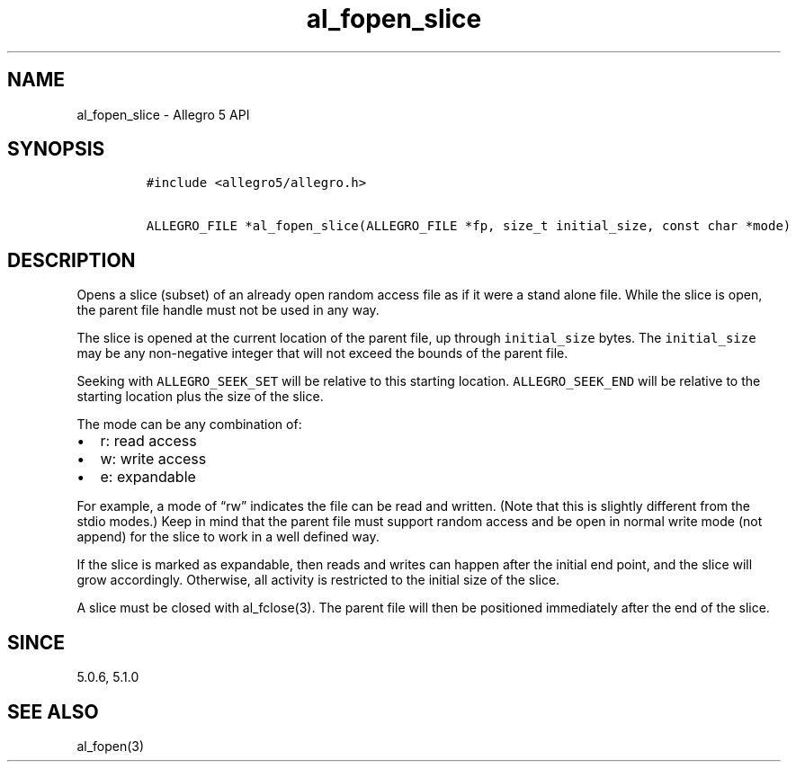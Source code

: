 .\" Automatically generated by Pandoc 2.11.4
.\"
.TH "al_fopen_slice" "3" "" "Allegro reference manual" ""
.hy
.SH NAME
.PP
al_fopen_slice - Allegro 5 API
.SH SYNOPSIS
.IP
.nf
\f[C]
#include <allegro5/allegro.h>

ALLEGRO_FILE *al_fopen_slice(ALLEGRO_FILE *fp, size_t initial_size, const char *mode)
\f[R]
.fi
.SH DESCRIPTION
.PP
Opens a slice (subset) of an already open random access file as if it
were a stand alone file.
While the slice is open, the parent file handle must not be used in any
way.
.PP
The slice is opened at the current location of the parent file, up
through \f[C]initial_size\f[R] bytes.
The \f[C]initial_size\f[R] may be any non-negative integer that will not
exceed the bounds of the parent file.
.PP
Seeking with \f[C]ALLEGRO_SEEK_SET\f[R] will be relative to this
starting location.
\f[C]ALLEGRO_SEEK_END\f[R] will be relative to the starting location
plus the size of the slice.
.PP
The mode can be any combination of:
.IP \[bu] 2
r: read access
.IP \[bu] 2
w: write access
.IP \[bu] 2
e: expandable
.PP
For example, a mode of \[lq]rw\[rq] indicates the file can be read and
written.
(Note that this is slightly different from the stdio modes.) Keep in
mind that the parent file must support random access and be open in
normal write mode (not append) for the slice to work in a well defined
way.
.PP
If the slice is marked as expandable, then reads and writes can happen
after the initial end point, and the slice will grow accordingly.
Otherwise, all activity is restricted to the initial size of the slice.
.PP
A slice must be closed with al_fclose(3).
The parent file will then be positioned immediately after the end of the
slice.
.SH SINCE
.PP
5.0.6, 5.1.0
.SH SEE ALSO
.PP
al_fopen(3)
